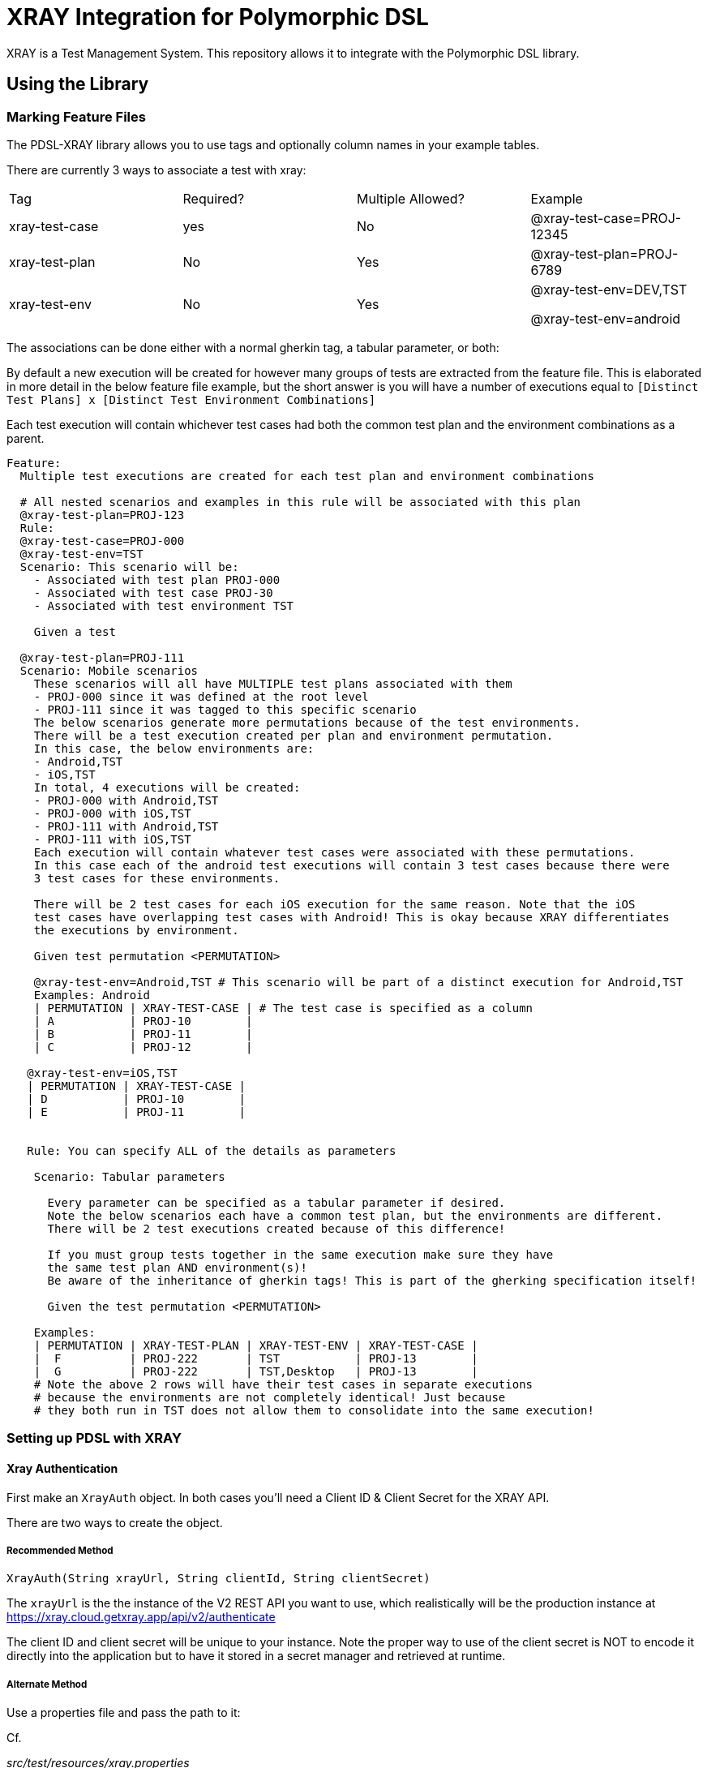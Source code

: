 = XRAY Integration for Polymorphic DSL

XRAY is a Test Management System. This repository allows it to integrate with the Polymorphic DSL library.

== Using the Library

=== Marking Feature Files

The PDSL-XRAY library allows you to use tags and optionally column names in your example tables.

There are currently 3 ways to associate a test with xray:

[cols=4]
|===
Tag | Required? | Multiple Allowed? | Example |
xray-test-case | yes | No | @xray-test-case=PROJ-12345 |
xray-test-plan | No | Yes  | @xray-test-plan=PROJ-6789  |
xray-test-env | No  | Yes | @xray-test-env=DEV,TST

@xray-test-env=android |

|===

The associations can be done either with a normal gherkin tag, a tabular parameter, or both:

By default a new execution will be created for however many groups of tests
are extracted from the feature file. This is elaborated in more detail in the below feature
file example, but the short answer is you will have a number of executions equal to  `[Distinct Test Plans] x
[Distinct Test Environment Combinations]`

Each test execution will contain whichever test cases had both the common test plan and the environment combinations as a parent.

[source,gherkin]
--

Feature:
  Multiple test executions are created for each test plan and environment combinations

  # All nested scenarios and examples in this rule will be associated with this plan
  @xray-test-plan=PROJ-123
  Rule:
  @xray-test-case=PROJ-000
  @xray-test-env=TST
  Scenario: This scenario will be:
    - Associated with test plan PROJ-000
    - Associated with test case PROJ-30
    - Associated with test environment TST

    Given a test

  @xray-test-plan=PROJ-111
  Scenario: Mobile scenarios
    These scenarios will all have MULTIPLE test plans associated with them
    - PROJ-000 since it was defined at the root level
    - PROJ-111 since it was tagged to this specific scenario
    The below scenarios generate more permutations because of the test environments.
    There will be a test execution created per plan and environment permutation.
    In this case, the below environments are:
    - Android,TST
    - iOS,TST
    In total, 4 executions will be created:
    - PROJ-000 with Android,TST
    - PROJ-000 with iOS,TST
    - PROJ-111 with Android,TST
    - PROJ-111 with iOS,TST
    Each execution will contain whatever test cases were associated with these permutations.
    In this case each of the android test executions will contain 3 test cases because there were
    3 test cases for these environments.

    There will be 2 test cases for each iOS execution for the same reason. Note that the iOS
    test cases have overlapping test cases with Android! This is okay because XRAY differentiates
    the executions by environment.

    Given test permutation <PERMUTATION>

    @xray-test-env=Android,TST # This scenario will be part of a distinct execution for Android,TST
    Examples: Android
    | PERMUTATION | XRAY-TEST-CASE | # The test case is specified as a column
    | A           | PROJ-10        |
    | B           | PROJ-11        |
    | C           | PROJ-12        |

   @xray-test-env=iOS,TST
   | PERMUTATION | XRAY-TEST-CASE |
   | D           | PROJ-10        |
   | E           | PROJ-11        |


   Rule: You can specify ALL of the details as parameters

    Scenario: Tabular parameters

      Every parameter can be specified as a tabular parameter if desired.
      Note the below scenarios each have a common test plan, but the environments are different.
      There will be 2 test executions created because of this difference!

      If you must group tests together in the same execution make sure they have
      the same test plan AND environment(s)!
      Be aware of the inheritance of gherkin tags! This is part of the gherking specification itself!

      Given the test permutation <PERMUTATION>

    Examples:
    | PERMUTATION | XRAY-TEST-PLAN | XRAY-TEST-ENV | XRAY-TEST-CASE |
    |  F          | PROJ-222       | TST           | PROJ-13        |
    |  G          | PROJ-222       | TST,Desktop   | PROJ-13        |
    # Note the above 2 rows will have their test cases in separate executions
    # because the environments are not completely identical! Just because
    # they both run in TST does not allow them to consolidate into the same execution!

--

=== Setting up PDSL with XRAY

==== Xray Authentication

First make an `XrayAuth` object. In both cases you'll need a Client ID & Client Secret for the XRAY API.

There are two ways to create the object.

===== Recommended Method

`XrayAuth(String xrayUrl, String clientId, String clientSecret)`

The `xrayUrl` is the the instance of the V2 REST API you want to use, which realistically will be the production
instance at https://xray.cloud.getxray.app/api/v2/authenticate

The client ID and client secret will be unique to your instance. Note the proper way
to use of the client secret is NOT to encode it directly into the application
but to have it stored in a secret manager and retrieved at runtime.

===== Alternate Method

Use a properties file and pass the path to it:

Cf.

_src/test/resources/xray.properties_
[source,properties]
--
xray.client.id=463F1FE1456647DA877602D921A67318
xray.client.secret=<your secret value>
xray.api.url=https://xray.cloud.getxray.app/api/v2/authenticate
--


`XrayAuth.fromPropertiesFile("src/test/resources/xray.properties")`

==== Xray Updater

This is the thing that actually monitors your test execution and can
update XRAY with the results when you tell it to.

Use the Builder object to set any fields you care about.

[cols=3]
|===
Field | Description | Required |
XRAY Auth | The object used to authenticate with XRAY. See the above section on how to create. | Yes |
Title | A one line summary of your execution in XRAY | Yes |
Description | A multiline summmary of your execution | Yes |
Field Supplier | A provider of key-value pairs for JIRA fields related to your instance.

This includes things like the ID of the user the execution will be associated with. A project key is necessary! | Yes |
Temp Directory | The V2 REST API uses the multipart upload which requires a file on the hard drive. By default this is the system temp directory. The files will be created when the publishing action is triggered and are marked for deletion if the execution is allowed to complete. | No |

Properties Path | If you decide to use a properties file this is the path to it.

Note that the XRAY auth object has a handle on the systems default properties regardless of whether it was created with a propreties file or not.
| No |

Object Mapper | The serializer that turns the underlying objects into a JSON payload. It is unlikely that you need this. | No |
|===

[source,java]
--
private static final XrayTestResultUpdater updater = new XrayTestResultUpdater.Builder(

          "PDSL-XRAY Plugin E2E Tests",
          """
                  End to end tests for the pdsl-xray plugin.
                  These tests support the gherkin protocol both through special fields in
                  the examples table or tags directly above scenarios:
                  |xray-test-plan | xray-test-case | xray-test-env |
                  """,
          () -> Map.of(
                  "fields", Map.of(
                         "project", Map.of("key", xrayAuth.getProperties().getProperty("xray.project.key")),
                         "summary", "Automated test run by Polymorphic DSL Test Framework",
                          "issuetype", Map.of("name", "Test Execution"),
                          "assignee", Map.of("accountId", xrayAuth.getProperties().getProperty("xray.reporter.accountId")),
                          "reporter", Map.of("accountId", xrayAuth.getProperties().getProperty("xray.reporter.accountId"))
                          )
          )).withXrayAuth(xrayAuth)
      .build();
--

=== Create a Test Executor & Custom Factory

The PDSL default executor is what actually triggers your tests. It allows you to attach an observer to it so that it can respond to various events.

The test specification factory is what is reading your gherkin file and can also have an observer attached.

Your `XrayTestResultUpdater` is intended to act as an observer for _both_
of these objects. You will need to register it with them.

Cf.

[source, java]
--
private static final DefaultPolymorphicDslTestExecutor traceableTestRunExecutor = new DefaultPolymorphicDslTestExecutor();
--



=== Concrete Example

link:src/test/java/com/google/pdsl/xray/XrayIntegrationTest.java[XrayIntegrationTest.java]

== Development

=== Generate the source code

Run `mvn antlr4:antlr4` to generate the code needed to run the tests
If you still have compilation errors in your IDE, you probably need to mark the directory ./target/generated-sources/antlr4 as a test sources root

a